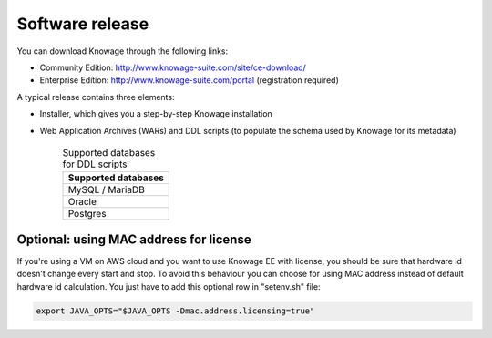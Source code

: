 Software release
=========================

You can download Knowage through the following links:

- Community Edition: http://www.knowage-suite.com/site/ce-download/
- Enterprise Edition: http://www.knowage-suite.com/portal (registration required)

A typical release contains three elements:

- Installer, which gives you a step-by-step Knowage installation
- Web Application Archives (WARs) and DDL scripts (to populate the schema used by Knowage for its metadata)

      .. table:: Supported databases for DDL scripts
          :widths: auto

          +------------------------------------+
          |   **Supported databases**          |
          +====================================+
          |   MySQL / MariaDB                  |
          +------------------------------------+
          |   Oracle                           |
          +------------------------------------+
          |   Postgres                         |
          +------------------------------------+

Optional: using MAC address for license
---------------------------------------
If you're using a VM on AWS cloud and you want to use Knowage EE with license, you should be sure that hardware id doesn't change every start and stop.
To avoid this behaviour you can choose for using MAC address instead of default hardware id calculation.
You just have to add this optional row in "setenv.sh" file:

.. code-block:: bash

 export JAVA_OPTS="$JAVA_OPTS -Dmac.address.licensing=true"
